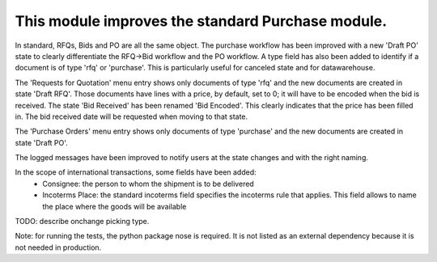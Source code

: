 This module improves the standard Purchase module.
==================================================
In standard, RFQs, Bids and PO are all the same object.  The purchase workflow
has been improved with a new 'Draft PO' state to clearly differentiate the
RFQ->Bid workflow and the PO workflow. A type field has also been added to
identify if a document is of type 'rfq' or 'purchase'. This is particularly
useful for canceled state and for datawarehouse.

The 'Requests for Quotation' menu entry shows only documents of type 'rfq' and
the new documents are created in state 'Draft RFQ'. Those documents have lines
with a price, by default, set to 0; it will have to be encoded when the bid is
received. The state 'Bid Received' has been renamed 'Bid Encoded'. This clearly
indicates that the price has been filled in. The bid received date will be
requested when moving to that state.

The 'Purchase Orders' menu entry shows only documents of type 'purchase' and
the new documents are created in state 'Draft PO'.

The logged messages have been improved to notify users at the state changes and
with the right naming.


In the scope of international transactions, some fields have been added:
 - Consignee: the person to whom the shipment is to be delivered
 - Incoterms Place: the standard incoterms field specifies the incoterms rule
   that applies. This field allows to name the place where the goods will be
   available

TODO: describe onchange picking type.

Note: for running the tests, the python package nose is required. It is not
listed as an external dependency because it is not needed in production.


